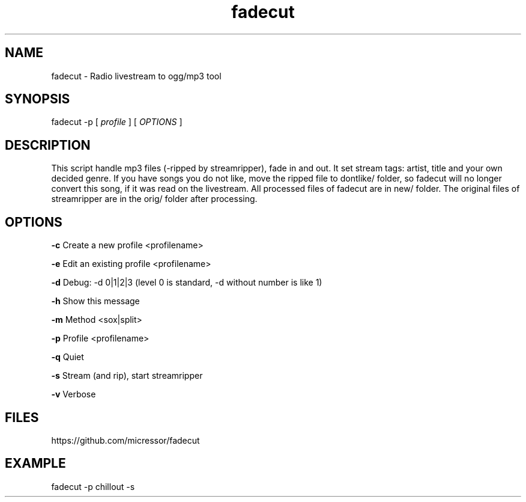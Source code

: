 .TH "fadecut" "1" "0.0.1"
.SH NAME
fadecut - Radio livestream to ogg/mp3 tool
.SH SYNOPSIS
fadecut -p [
.I profile
] [
.I OPTIONS
]
.SH DESCRIPTION
This script handle mp3 files (-ripped by streamripper), fade in and            
out. It set stream tags: artist, title and your own decided genre.             
If you have songs you do not like, move the ripped file to dontlike/ folder,
so fadecut will no longer convert this song, if it was read on the livestream. 
All processed files of fadecut are in new/ folder. The original files of     
streamripper are in the orig/ folder after processing. 
.SH OPTIONS
.B -c
Create a new profile <profilename>
.PP
.B -e
Edit an existing profile <profilename>
.PP
.B -d
Debug: -d 0|1|2|3 (level 0 is standard, -d without number is like 1)
.PP
.B -h
Show this message
.PP
.B -m
Method <sox|split>
.PP
.B -p
Profile <profilename>
.PP
.B -q
Quiet
.PP
.B -s
Stream (and rip), start streamripper
.PP
.B -v
Verbose
.SH FILES
https://github.com/micressor/fadecut
.SH EXAMPLE
.PP
fadecut -p chillout -s
